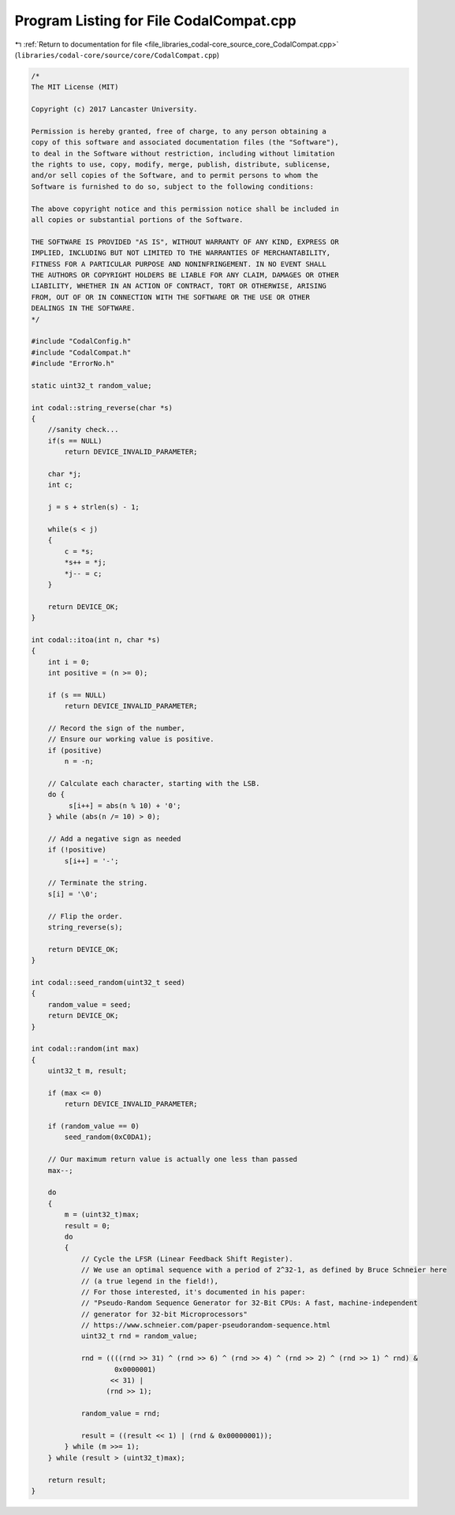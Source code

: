 
.. _program_listing_file_libraries_codal-core_source_core_CodalCompat.cpp:

Program Listing for File CodalCompat.cpp
========================================

|exhale_lsh| :ref:`Return to documentation for file <file_libraries_codal-core_source_core_CodalCompat.cpp>` (``libraries/codal-core/source/core/CodalCompat.cpp``)

.. |exhale_lsh| unicode:: U+021B0 .. UPWARDS ARROW WITH TIP LEFTWARDS

.. code-block:: cpp

   /*
   The MIT License (MIT)
   
   Copyright (c) 2017 Lancaster University.
   
   Permission is hereby granted, free of charge, to any person obtaining a
   copy of this software and associated documentation files (the "Software"),
   to deal in the Software without restriction, including without limitation
   the rights to use, copy, modify, merge, publish, distribute, sublicense,
   and/or sell copies of the Software, and to permit persons to whom the
   Software is furnished to do so, subject to the following conditions:
   
   The above copyright notice and this permission notice shall be included in
   all copies or substantial portions of the Software.
   
   THE SOFTWARE IS PROVIDED "AS IS", WITHOUT WARRANTY OF ANY KIND, EXPRESS OR
   IMPLIED, INCLUDING BUT NOT LIMITED TO THE WARRANTIES OF MERCHANTABILITY,
   FITNESS FOR A PARTICULAR PURPOSE AND NONINFRINGEMENT. IN NO EVENT SHALL
   THE AUTHORS OR COPYRIGHT HOLDERS BE LIABLE FOR ANY CLAIM, DAMAGES OR OTHER
   LIABILITY, WHETHER IN AN ACTION OF CONTRACT, TORT OR OTHERWISE, ARISING
   FROM, OUT OF OR IN CONNECTION WITH THE SOFTWARE OR THE USE OR OTHER
   DEALINGS IN THE SOFTWARE.
   */
   
   #include "CodalConfig.h"
   #include "CodalCompat.h"
   #include "ErrorNo.h"
   
   static uint32_t random_value;
   
   int codal::string_reverse(char *s)
   {
       //sanity check...
       if(s == NULL)
           return DEVICE_INVALID_PARAMETER;
   
       char *j;
       int c;
   
       j = s + strlen(s) - 1;
   
       while(s < j)
       {
           c = *s;
           *s++ = *j;
           *j-- = c;
       }
   
       return DEVICE_OK;
   }
   
   int codal::itoa(int n, char *s)
   {
       int i = 0;
       int positive = (n >= 0);
   
       if (s == NULL)
           return DEVICE_INVALID_PARAMETER;
   
       // Record the sign of the number,
       // Ensure our working value is positive.
       if (positive)
           n = -n;
   
       // Calculate each character, starting with the LSB.
       do {
            s[i++] = abs(n % 10) + '0';
       } while (abs(n /= 10) > 0);
   
       // Add a negative sign as needed
       if (!positive)
           s[i++] = '-';
   
       // Terminate the string.
       s[i] = '\0';
   
       // Flip the order.
       string_reverse(s);
   
       return DEVICE_OK;
   }
   
   int codal::seed_random(uint32_t seed)
   {
       random_value = seed;
       return DEVICE_OK;
   }
   
   int codal::random(int max)
   {
       uint32_t m, result;
   
       if (max <= 0)
           return DEVICE_INVALID_PARAMETER;
   
       if (random_value == 0)
           seed_random(0xC0DA1);
   
       // Our maximum return value is actually one less than passed
       max--;
   
       do
       {
           m = (uint32_t)max;
           result = 0;
           do
           {
               // Cycle the LFSR (Linear Feedback Shift Register).
               // We use an optimal sequence with a period of 2^32-1, as defined by Bruce Schneier here
               // (a true legend in the field!),
               // For those interested, it's documented in his paper:
               // "Pseudo-Random Sequence Generator for 32-Bit CPUs: A fast, machine-independent
               // generator for 32-bit Microprocessors"
               // https://www.schneier.com/paper-pseudorandom-sequence.html
               uint32_t rnd = random_value;
   
               rnd = ((((rnd >> 31) ^ (rnd >> 6) ^ (rnd >> 4) ^ (rnd >> 2) ^ (rnd >> 1) ^ rnd) &
                       0x0000001)
                      << 31) |
                     (rnd >> 1);
   
               random_value = rnd;
   
               result = ((result << 1) | (rnd & 0x00000001));
           } while (m >>= 1);
       } while (result > (uint32_t)max);
   
       return result;
   }
